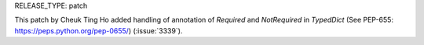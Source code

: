 RELEASE_TYPE: patch

This patch by Cheuk Ting Ho added handling of annotation of `Required` and `NotRequired` in `TypedDict` (See PEP-655: https://peps.python.org/pep-0655/) (:issue:`3339`).
